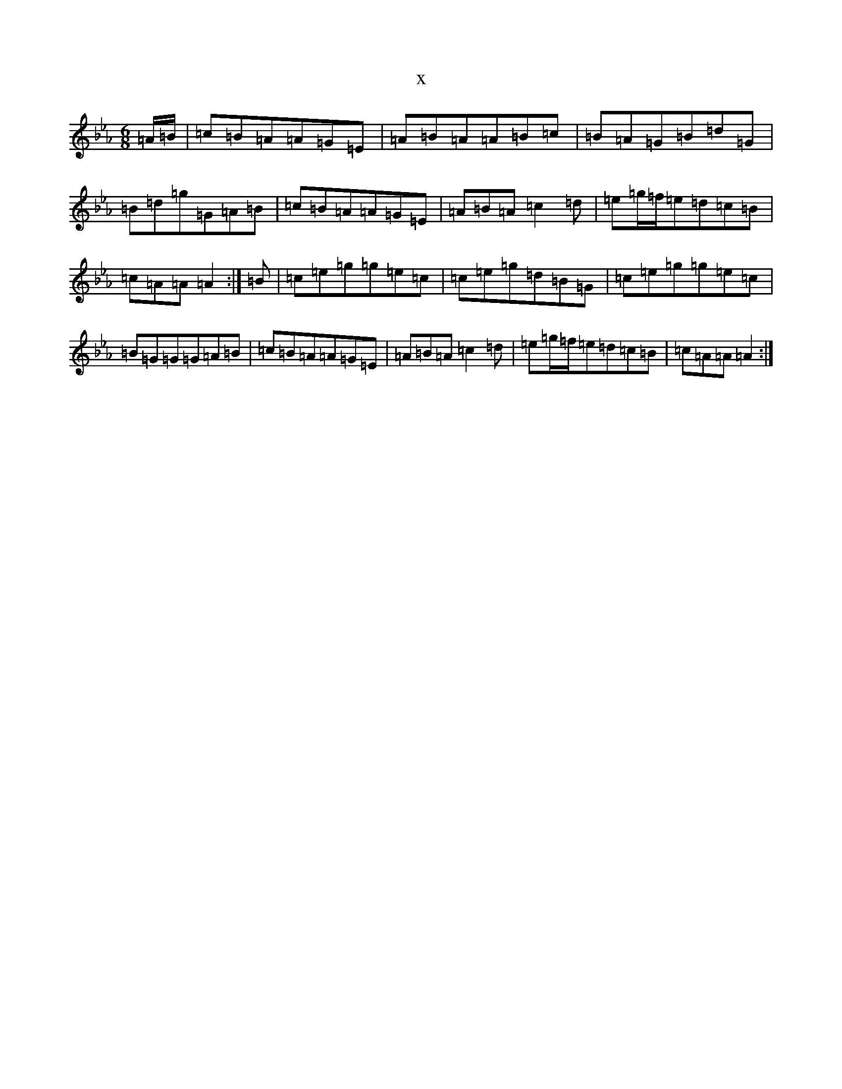 X:7426
T:x
L:1/8
M:6/8
K: C minor
=A/2=B/2|=c=B=A=A=G=E|=A=B=A=A=B=c|=B=A=G=B=d=G|=B=d=g=G=A=B|=c=B=A=A=G=E|=A=B=A=c2=d|=e=g/2=f/2=e=d=c=B|=c=A=A=A2:|=B|=c=e=g=g=e=c|=c=e=g=d=B=G|=c=e=g=g=e=c|=B=G=G=G=A=B|=c=B=A=A=G=E|=A=B=A=c2=d|=e=g/2=f/2=e=d=c=B|=c=A=A=A2:|